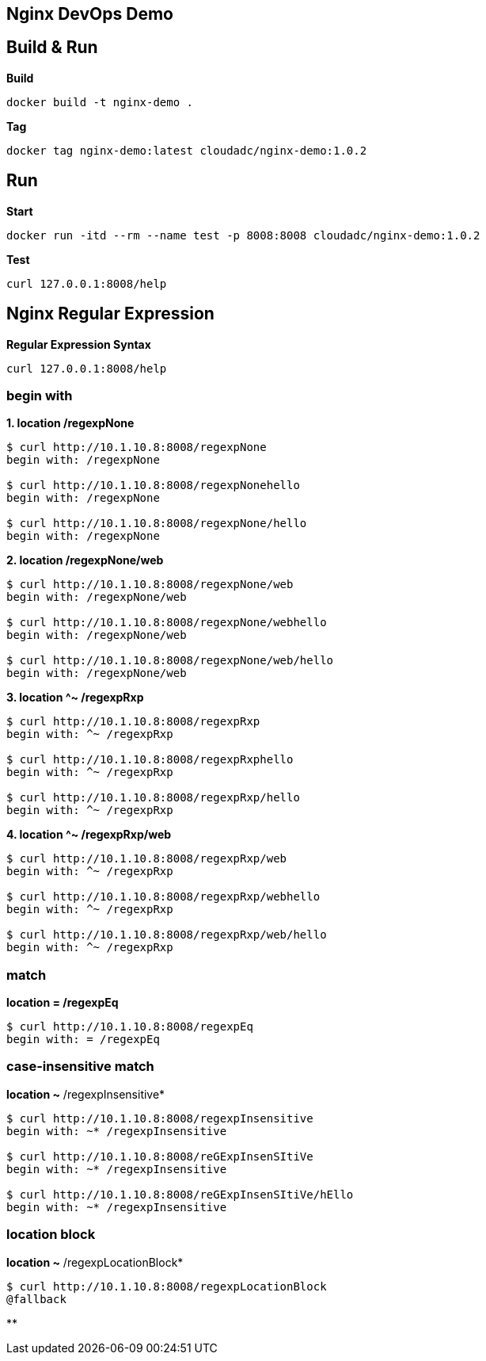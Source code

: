== Nginx DevOps Demo
:toc: manual

== Build & Run

[source, bash]
.*Build*
----
docker build -t nginx-demo .
----

[source, bash]
.*Tag*
----
docker tag nginx-demo:latest cloudadc/nginx-demo:1.0.2
----

== Run

[source, bash]
.*Start*
----
docker run -itd --rm --name test -p 8008:8008 cloudadc/nginx-demo:1.0.2
----

[source, bash]
.*Test*
----
curl 127.0.0.1:8008/help
----


== Nginx Regular Expression

[source, bash]
.*Regular Expression Syntax*
----
curl 127.0.0.1:8008/help
----

=== begin with

[source, bash]
.*1. location /regexpNone*
----
$ curl http://10.1.10.8:8008/regexpNone
begin with: /regexpNone

$ curl http://10.1.10.8:8008/regexpNonehello
begin with: /regexpNone

$ curl http://10.1.10.8:8008/regexpNone/hello
begin with: /regexpNone
----

[source, bash]
.*2. location /regexpNone/web*
----
$ curl http://10.1.10.8:8008/regexpNone/web
begin with: /regexpNone/web

$ curl http://10.1.10.8:8008/regexpNone/webhello
begin with: /regexpNone/web

$ curl http://10.1.10.8:8008/regexpNone/web/hello
begin with: /regexpNone/web
----

[source, bash]
.*3. location ^~ /regexpRxp*
----
$ curl http://10.1.10.8:8008/regexpRxp
begin with: ^~ /regexpRxp

$ curl http://10.1.10.8:8008/regexpRxphello
begin with: ^~ /regexpRxp

$ curl http://10.1.10.8:8008/regexpRxp/hello
begin with: ^~ /regexpRxp
----

[source, bash]
.*4. location ^~ /regexpRxp/web*
----
$ curl http://10.1.10.8:8008/regexpRxp/web
begin with: ^~ /regexpRxp

$ curl http://10.1.10.8:8008/regexpRxp/webhello
begin with: ^~ /regexpRxp

$ curl http://10.1.10.8:8008/regexpRxp/web/hello
begin with: ^~ /regexpRxp
----

=== match

[source, bash]
.*location = /regexpEq*
----
$ curl http://10.1.10.8:8008/regexpEq
begin with: = /regexpEq
----

=== case-insensitive match 

[source, bash]
.*location ~* /regexpInsensitive*
----
$ curl http://10.1.10.8:8008/regexpInsensitive
begin with: ~* /regexpInsensitive

$ curl http://10.1.10.8:8008/reGExpInsenSItiVe
begin with: ~* /regexpInsensitive

$ curl http://10.1.10.8:8008/reGExpInsenSItiVe/hEllo
begin with: ~* /regexpInsensitive
----

=== location block

[source, bash]
.*location ~* /regexpLocationBlock*
----
$ curl http://10.1.10.8:8008/regexpLocationBlock
@fallback
----

[source, bash]
.**
----

----
